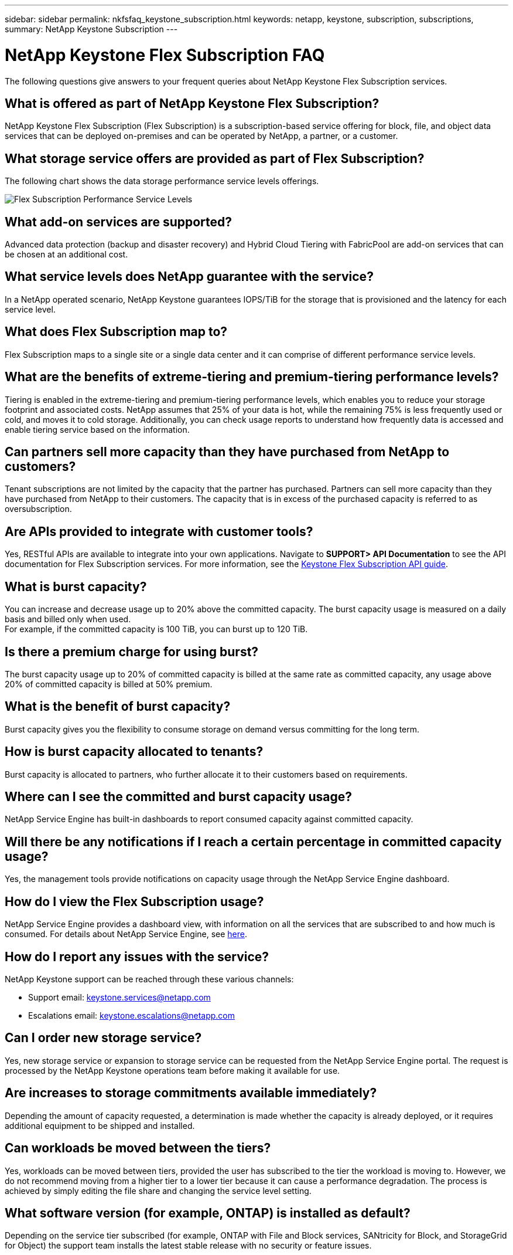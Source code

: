 ---
sidebar: sidebar
permalink: nkfsfaq_keystone_subscription.html
keywords: netapp, keystone, subscription, subscriptions,
summary: NetApp Keystone Subscription
---

= NetApp Keystone Flex Subscription FAQ
:hardbreaks:
:nofooter:
:icons: font
:linkattrs:
:imagesdir: ./media/

[.lead]
The following questions give answers to your frequent queries about NetApp Keystone Flex Subscription services.

== What is offered as part of NetApp Keystone Flex Subscription?
NetApp Keystone Flex Subscription (Flex Subscription) is a subscription-based service offering for block, file, and object data services that can be deployed on-premises and can be operated by NetApp, a partner, or a customer.

== What storage service offers are provided as part of Flex Subscription?
The following chart shows the data storage performance service levels offerings.

image:nkfsosm_image5.png[Flex Subscription Performance Service Levels]

== What add-on services are supported?
Advanced data protection (backup and disaster recovery) and Hybrid Cloud Tiering with FabricPool are add-on services that can be chosen at an additional cost.

== What service levels does NetApp guarantee with the service?
In a NetApp operated scenario, NetApp Keystone guarantees IOPS/TiB for the storage that is provisioned and the latency for each service level.


== What does Flex Subscription map to?
Flex Subscription maps to a single site or a single data center and it can comprise of different performance service levels.

== What are the benefits of extreme-tiering and premium-tiering performance levels?
Tiering is enabled in the extreme-tiering and premium-tiering performance levels, which enables you to reduce your storage footprint and associated costs. NetApp assumes that 25% of your data is hot, while the remaining 75% is less frequently used or cold, and moves it to cold storage. Additionally, you can check usage reports to understand how frequently data is accessed and enable tiering service based on the information.

== Can partners sell more capacity than they have purchased from NetApp to customers?
Tenant subscriptions are not limited by the capacity that the partner has purchased. Partners can sell more capacity than they have purchased from NetApp to their customers. The capacity that is in excess of the purchased capacity is referred to as oversubscription.

== Are APIs provided to integrate with customer tools?
Yes, RESTful APIs are available to integrate into your own applications. Navigate to *SUPPORT> API Documentation* to see the API documentation for Flex Subscription services. For more information, see the link:https://docs.netapp.com/us-en/keystone/seapiref_overview_of_netapp_service_engine_apis.html[Keystone Flex Subscription API guide].

== What is burst capacity?
You can increase and decrease usage up to 20% above the committed capacity. The burst capacity usage is measured on a daily basis and billed only when used.
For example, if the committed capacity is 100 TiB, you can burst up to 120 TiB.

== Is there a premium charge for using burst?
The burst capacity usage up to 20% of committed capacity is billed at the same rate as committed capacity, any usage above 20% of committed capacity is billed at 50% premium.

== What is the benefit of burst capacity?
Burst capacity gives you the flexibility to consume storage on demand versus committing for the long term.

== How is burst capacity allocated to tenants?
Burst capacity is allocated to partners, who further allocate it to their customers based on requirements.

== Where can I see the committed and burst capacity usage?
NetApp Service Engine has built-in dashboards to report consumed capacity against committed capacity.

== Will there be any notifications if I reach a certain percentage in committed capacity usage?
Yes, the management tools provide notifications on capacity usage through the NetApp Service Engine dashboard.

== How do I view the Flex Subscription usage?
NetApp Service Engine provides a dashboard view, with information on all the services that are subscribed to and how much is consumed. For details about NetApp Service Engine, see link:https://docs.netapp.com/us-en/keystone/sewebiug_overview.html[here].

== How do I report any issues with the service?
NetApp Keystone support can be reached through these various channels:

* Support email: mailto:keystone.services@netapp.com[keystone.services@netapp.com^]
* Escalations email: mailto:keystone.escalations@netapp.com[keystone.escalations@netapp.com^]

== Can I order new storage service?
Yes, new storage service or expansion to storage service can be requested from the NetApp Service Engine portal. The request is processed by the NetApp Keystone operations team before making it available for use.

== Are increases to storage commitments available immediately?
Depending the amount of capacity requested, a determination is made whether the capacity is already deployed, or it requires additional equipment to be shipped and installed.

== Can workloads be moved between the tiers?
Yes, workloads can be moved between tiers, provided the user has subscribed to the tier the workload is moving to. However, we do not recommend moving from a higher tier to a lower tier because it can cause a performance degradation. The process is achieved by simply editing the file share and changing the service level setting.

== What software version (for example, ONTAP) is installed as default?
Depending on the service tier subscribed (for example, ONTAP with File and Block services, SANtricity for Block, and StorageGrid for Object) the support team installs the latest stable release with no security or feature issues.

